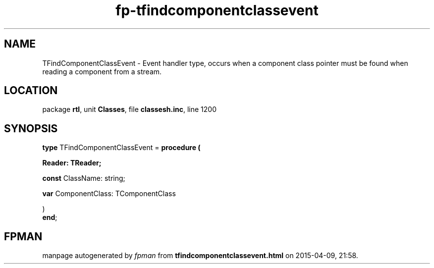 .\" file autogenerated by fpman
.TH "fp-tfindcomponentclassevent" 3 "2014-03-14" "fpman" "Free Pascal Programmer's Manual"
.SH NAME
TFindComponentClassEvent - Event handler type, occurs when a component class pointer must be found when reading a component from a stream.
.SH LOCATION
package \fBrtl\fR, unit \fBClasses\fR, file \fBclassesh.inc\fR, line 1200
.SH SYNOPSIS
\fBtype\fR TFindComponentClassEvent = \fBprocedure (


 Reader: TReader;


 \fBconst \fRClassName: string;


 \fBvar \fRComponentClass: TComponentClass


)\fR
.br
\fBend\fR;
.SH FPMAN
manpage autogenerated by \fIfpman\fR from \fBtfindcomponentclassevent.html\fR on 2015-04-09, 21:58.

